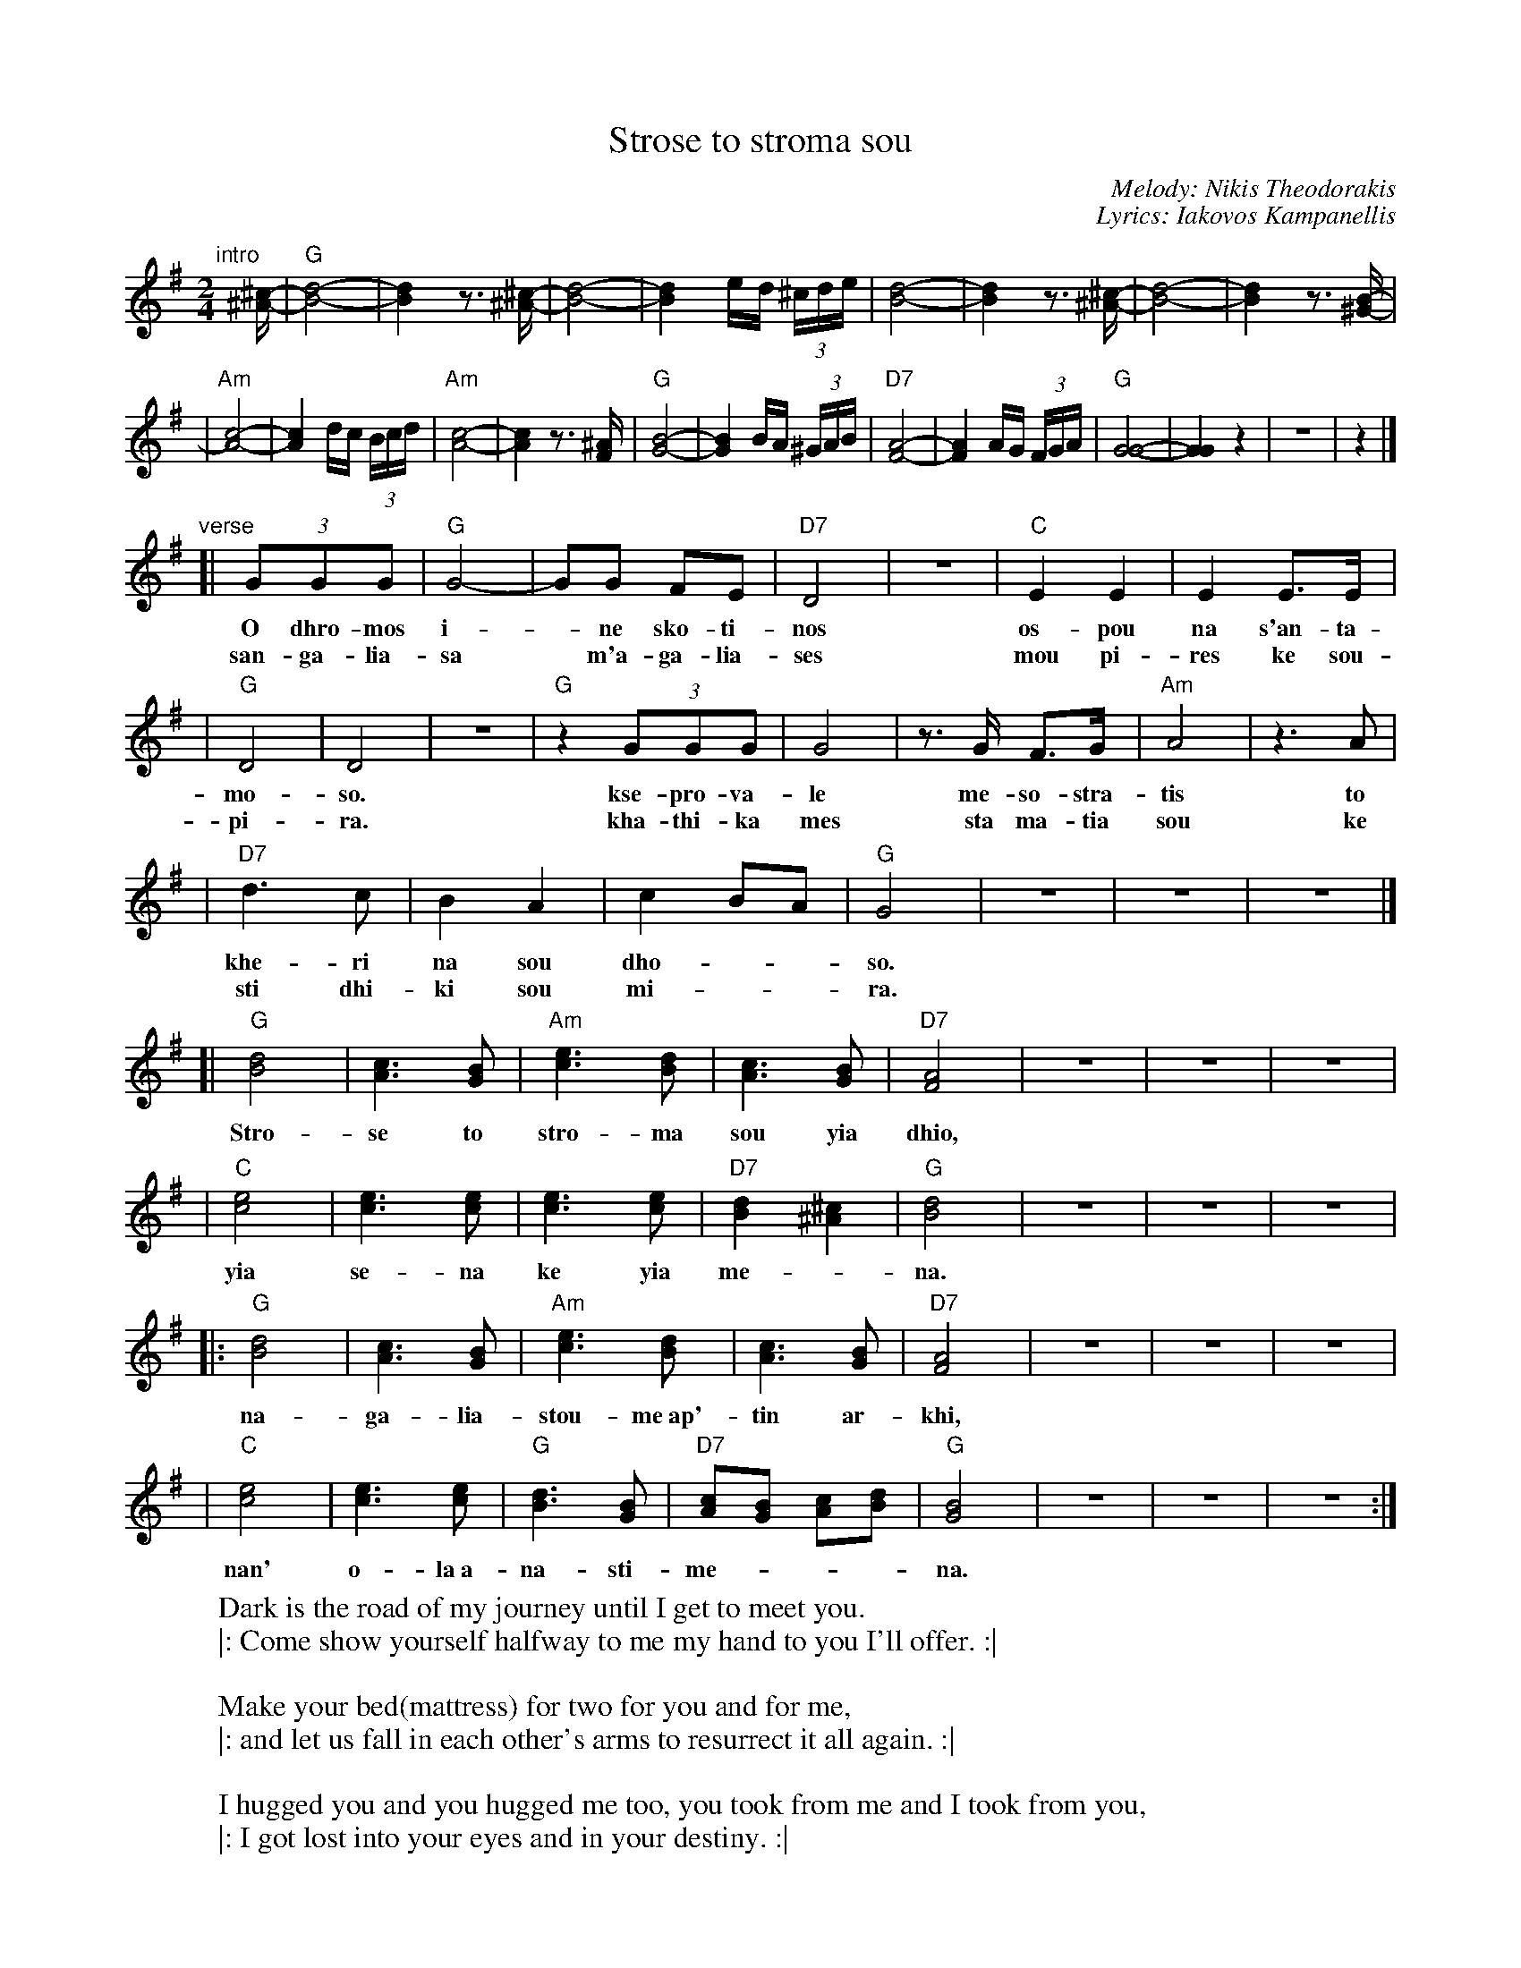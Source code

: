 X: 1
T: Strose to stroma sou
C: Melody: Nikis Theodorakis
C: Lyrics: Iakovos Kampanellis
M: 2/4
L: 1/16
K: G
"intro"[|]\
[^c-^A-] \
| "G"[d8-B8-] | [d4B4] z3 [^c-^A-] \
| [d8-B8-] | [d4B4] ed (3^cde \
| [d8-B8-] | [d4B4] z3 [^c-^A-] \
| [d8-B8-] | [d4B4] z3 [B-^G-] |
| "Am"[c8-A8-] | [c4A4] dc (3Bcd \
| "Am"[c8-A8-] | [c4A4] z3 [^AF] \
| "G"[B8-G8-] | [B4G4] BA (3^GAB \
| "D7"[A8-F8-] | [A4F4] AG (3FGA \
| "G"[G8-G8-] | [G4G4] z4 | z8 | z4 |]
"verse"\
[| (3G2G2G2 | "G"G8- | G2G2 F2E2 | "D7"D8 | z8 | "C"E4 E4 | E4 E3E |
w: O dhro-mos i-*ne sko-ti-nos os-pou na s'an-ta-
w: san-ga-lia-sa* m'a-ga-lia-ses mou pi-res ke sou-
| "G"D8 | D8 | z8 | "G"z4 (3G2G2G2 | G8 | z3G F3G | "Am"A8 | z6A2 |
w: mo-so.  kse-pro-va-le me-so-stra-tis to
w: pi-ra.  kha-thi-ka mes sta ma-tia sou ke
| "D7"d6 c2 | B4 A4 | c4 B2A2 | "G"G8 | z8 | z8 | z8 |]
w: khe-ri na sou dho-__so.
w: sti dhi-ki sou mi-__ra.
[| "G"[d8B8] | [c6A6] [B2G2] | "Am"[e6c6] [d2B2] | [c6A6] [B2G2] | "D7"[A8F8] | z8 | z8 | z8 |
w: Stro-se to stro-ma sou yia dhio,
| "C"[e8c8] | [e6c6] [e2c2] | [e6c6] [e2c2] | "D7"[d4B4] [^c4^A4] | "G"[d8B8] | z8 | z8 | z8 |
w: yia se-na ke yia me-*na.
|: "G"[d8B8] | [c6A6] [B2G2] | "Am"[e6c6] [d2B2] | [c6A6] [B2G2] | "D7"[A8F8] | z8 | z8 | z8 |
w: na-ga-lia-stou-me~ap'-tin ar-khi,
| "C"[e8c8] | [e6c6] [e2c2] | "G"[d6B6] [B2G2] | "D7"[c2A2][B2G2] [c2A2][d2B2]  | "G"[B8G8] | z8 | z8 | z8 :|
w: nan' o-la~a-na-sti-me-___na.
%
%W: Ο δρόμος είναι σκοτεινός ώσπου να σ'ανταμώσω
%W: |: ξεπρόβαλε μεσοστρατίς το χέρι να σου δώσω :|
%W:
%W: Στρώσε το στρώμα σου για δυο για σένα και για μένα
%W: |: ν'αγκαλιαστούμε απ'την αρχή ναν' όλα αναστημένα :|
%W:
%W:    Σ'αγκάλιασα μ'αγκάλιασες μου πήρες και σου πήρα
%W:    |: χάθηκα μες στα μάτια σου και στη δική σου μοίρα. :|
%W:
%W: Στρώσε το στρώμα σου για δυο για σένα και για μένα
%W: |: ν'αγκαλιαστούμε απ'την αρχή ναν' όλα αναστημένα. :|
%W:
%W:    Σ'αγκάλιασα ...
%
W: Dark is the road of my journey until I get to meet you.
W: |: Come show yourself halfway to me my hand to you I'll offer. :|
W:
W:    Make your bed(mattress) for two for you and for me,
W:    |: and let us fall in each other's arms to resurrect it all again. :|
W:
W: I hugged you and you hugged me too, you took from me and I took from you,
W: |: I got lost into your eyes and in your destiny. :|
W:
W:    Make your bed ...
